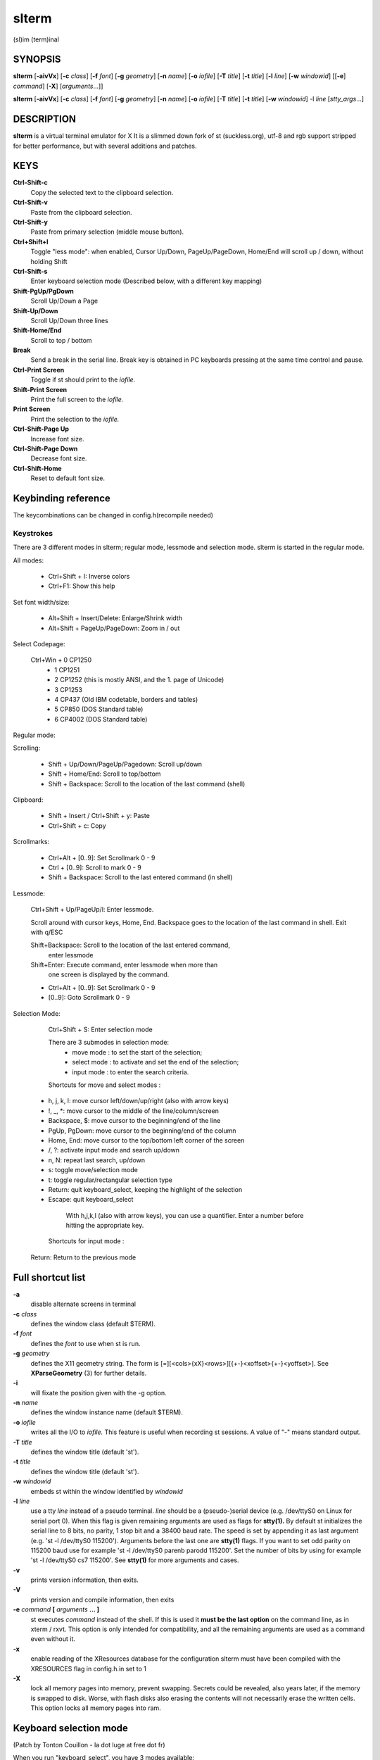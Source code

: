========
 slterm
========

(sl)im (term)inal 


SYNOPSIS
========

**slterm** [**-aivVx**] [**-c** *class*] [**-f** *font*] [**-g** *geometry*]
[**-n** *name*] [**-o** *iofile*] [**-T** *title*] [**-t** *title*]
[**-l** *line*] [**-w** *windowid*] [[**-e**] *command*] [**-X**] 
[*arguments*...]]

**slterm** [**-aivVx**] [**-c** *class*] [**-f** *font*] [**-g** *geometry*]
[**-n** *name*] [**-o** *iofile*] [**-T** *title*] [**-t** *title*]
[**-w** *windowid*] -l *line* [*stty_args*...]


DESCRIPTION
===========

**slterm** is a virtual terminal emulator for X
It is a slimmed down fork of st (suckless.org),
utf-8 and rgb support stripped for better performance,
but with several additions and patches.


KEYS
====

**Ctrl-Shift-c**
   Copy the selected text to the clipboard selection.

**Ctrl-Shift-v**
   Paste from the clipboard selection.

**Ctrl-Shift-y**
   Paste from primary selection (middle mouse button).

**Ctrl+Shift+l**
   Toggle "less mode": when enabled, Cursor Up/Down, PageUp/PageDown, Home/End
   will scroll up / down, without holding Shift

**Ctrl-Shift-s** 
   Enter keyboard selection mode
   (Described below, with a different key mapping)

**Shift-PgUp/PgDown**
   Scroll Up/Down a Page

**Shift-Up/Down**
   Scroll Up/Down three lines

**Shift-Home/End**
   Scroll to top / bottom

**Break**
   Send a break in the serial line. Break key is obtained in PC
   keyboards pressing at the same time control and pause.

**Ctrl-Print Screen**
   Toggle if st should print to the *iofile.*

**Shift-Print Screen**
   Print the full screen to the *iofile.*

**Print Screen**
   Print the selection to the *iofile.*

**Ctrl-Shift-Page Up**
   Increase font size.

**Ctrl-Shift-Page Down**
   Decrease font size.

**Ctrl-Shift-Home**
   Reset to default font size.

   
Keybinding reference
====================


The keycombinations can be changed in config.h(recompile needed)


Keystrokes 
----------

There are 3 different modes in slterm;
regular mode, lessmode and selection mode.
slterm is started in the regular mode.


All modes:

  * Ctrl+Shift + I: Inverse colors
  * Ctrl+F1:    Show this help


Set font width/size:

  * Alt+Shift + Insert/Delete:   Enlarge/Shrink width
  * Alt+Shift + PageUp/PageDown: Zoom in / out


Select Codepage:

  Ctrl+Win + 0 CP1250 
           + 1 CP1251
           + 2 CP1252 (this is mostly ANSI, and the 1. page of Unicode)
           + 3 CP1253
           + 4 CP437  (Old IBM codetable, borders and tables)
           + 5 CP850  (DOS Standard table)
           + 6 CP4002 (DOS Standard table)


Regular mode:

Scrolling:

  * Shift + Up/Down/PageUp/Pagedown: Scroll up/down
  * Shift + Home/End: Scroll to top/bottom
  * Shift + Backspace: Scroll to the location of the last command (shell)


Clipboard:

  * Shift + Insert / Ctrl+Shift + y: Paste
  * Ctrl+Shift + c: Copy 


Scrollmarks:

  * Ctrl+Alt + [0..9]: Set Scrollmark 0 - 9
  * Ctrl + [0..9]:     Scroll to mark 0 - 9
  * Shift + Backspace: Scroll to the last entered command (in shell)



Lessmode:

  Ctrl+Shift + Up/PageUp/l: Enter lessmode. 

  Scroll around with cursor keys, Home, End.
  Backspace goes to the location of the last command in shell.
  Exit with q/ESC

  Shift+Backspace: Scroll to the location of the last entered command,
    enter lessmode

  Shift+Enter: Execute command, enter lessmode when more than
    one screen is displayed by the command.

  * Ctrl+Alt + [0..9]: Set Scrollmark 0 - 9
  *            [0..9]: Goto Scrollmark 0 - 9



Selection Mode:

  Ctrl+Shift + S: Enter selection mode

  There are 3 submodes in selection mode:
    - move mode : to set the start of the selection;
    - select mode : to activate and set the end of the selection;
    - input mode : to enter the search criteria.
	

  Shortcuts for move and select modes :
 
 *    h, j, k, l:    move cursor left/down/up/right (also with arrow keys)
 *    !, _, \*:       move cursor to the middle of the line/column/screen
 *    Backspace, $:  move cursor to the beginning/end of the line
 *    PgUp, PgDown:  move cursor to the beginning/end of the column
 *    Home, End:     move cursor to the top/bottom left corner of the screen
 *    /, ?:          activate input mode and search up/down
 *    n, N:          repeat last search, up/down
 *    s:             toggle move/selection mode
 *    t:             toggle regular/rectangular selection type
 *    Return:        quit keyboard_select, keeping the highlight of the selection
 *    Escape:        quit keyboard_select
    
    With h,j,k,l (also with arrow keys), you can use a quantifier.
    Enter a number before hitting the appropriate key.
    

  Shortcuts for input mode :
 
 Return:       Return to the previous mode
 
 

Full shortcut list 
==================


====      =========              ===            ========                
Mode      Modifiers              Key            Function                 
-----------------------------------------------------------------------------
All	 Control+Alt        	 0          	 set_scrollmark 	
All	 Control+Alt        	 1          	 set_scrollmark 	
All	 Control+Alt        	 2          	 set_scrollmark 	
All	 Control+Alt        	 3          	 set_scrollmark 	
All	 Control+Alt        	 4          	 set_scrollmark 	
All	 Control+Alt        	 5          	 set_scrollmark 	
All	 Control+Alt        	 6          	 set_scrollmark 	
All	 Control+Alt        	 7          	 set_scrollmark 	
All	 Control+Alt        	 8          	 set_scrollmark 	
All	 Control+Alt        	 9          	 set_scrollmark 	
All	 Control+Alt        	 Return     	 enterscroll 	
All	 Control+Shift      	 C          	 clipcopy 	
All	 Control+Shift      	 Down       	 lessmode_toggle 	
All	 Control+Shift      	 Home       	 lessmode_toggle 	
All	 Control+Shift      	 I          	 inverse_screen 	
All	 Control+Shift      	 L          	 lessmode_toggle 	
All	 Control+Shift      	 Num_Lock   	 numlock 	
All	 Control+Shift      	 Page_Down  	 lessmode_toggle 	
All	 Control+Shift      	 Page_Up    	 lessmode_toggle 	
All	 Control+Shift      	 S          	 keyboard_select 	
All	 Control+Shift      	 Up         	 lessmode_toggle 	
All	 Control+Shift      	 V          	 clippaste 	
All	 Control+Shift      	 Y          	 selpaste 	
All	 All                	 Break      	 sendbreak 	
All	 All                	 Print      	 printsel 	
All	 All                	 Scroll_Lock 	 lessmode_toggle 	
All	 Control            	 0          	 scrollmark 	
All	 Control            	 1          	 scrollmark 	
All	 Control            	 2          	 scrollmark 	
All	 Control            	 3          	 scrollmark 	
All	 Control            	 4          	 scrollmark 	
All	 Control            	 5          	 scrollmark 	
All	 Control            	 6          	 scrollmark 	
All	 Control            	 7          	 scrollmark 	
All	 Control            	 8          	 scrollmark 	
All	 Control            	 9          	 scrollmark 	
All	 Control            	 F1         	 showhelp 	
All	 Control            	 Print      	 toggleprinter 	
All	 Control+Win        	 0          	 set_charmap 	
All	 Control+Win        	 1          	 set_charmap 	
All	 Control+Win        	 2          	 set_charmap 	
All	 Control+Win        	 3          	 set_charmap 	
All	 Control+Win        	 4          	 set_charmap 	
All	 Control+Win        	 5          	 set_charmap 	
All	 Control+Win        	 6          	 set_charmap 	
All	 Control+Win        	 7          	 set_charmap 	
All	 Control+Win        	 8          	 set_charmap 	
All	 Control+Win        	 9          	 set_charmap 	
All	 Shift              	 BackSpace  	 retmark 	
All	 Shift              	 Down       	 kscrolldown 	
All	 Shift              	 End        	 scrolltobottom 	
All	 Shift              	 Home       	 scrolltotop 	
All	 Shift              	 Insert     	 selpaste 	
All	 Shift              	 Page_Down  	 kscrolldown 	
All	 Shift              	 Page_Up    	 kscrollup 	
All	 Shift              	 Print      	 printscreen 	
All	 Shift              	 Return     	 enterscroll 	
All	 Shift              	 Up         	 kscrollup 	
All	 Shift+Alt          	 Delete     	 set_fontwidth 	
All	 Shift+Alt          	 End        	 set_fontwidth 	
All	 Shift+Alt          	 Home       	 zoomreset 	
All	 Shift+Alt          	 Insert     	 set_fontwidth 	
All	 Shift+Alt          	 Page_Down  	 zoom 	
All	 Shift+Alt          	 Page_Up    	 zoom 	
Help	 All                	 ALL_KEYS   	 dummy 	
Help	 All                	 Escape     	 showhelp 	
Help	 All                	 q          	 showhelp 	
Less	 All                	 0          	 scrollmark 	
Less	 All                	 1          	 scrollmark 	
Less	 All                	 2          	 scrollmark 	
Less	 All                	 3          	 scrollmark 	
Less	 All                	 4          	 scrollmark 	
Less	 All                	 5          	 scrollmark 	
Less	 All                	 6          	 scrollmark 	
Less	 All                	 7          	 scrollmark 	
Less	 All                	 8          	 scrollmark 	
Less	 All                	 9          	 scrollmark 	
Less	 All                	 BackSpace  	 retmark 	
Less	 All                	 Down       	 kscrolldown 	
Less	 All                	 End        	 scrolltobottom 	
Less	 All                	 Escape     	 lessmode_toggle 	
Less	 All                	 Home       	 scrolltotop 	
Less	 All                	 Page_Down  	 kscrolldown 	
Less	 All                	 Page_Up    	 kscrollup 	
Less	 All                	 Up         	 kscrollup 	
Less	 All                	 q          	 lessmode_toggle 	
Less	 Shift              	 Return     	 lessmode_toggle 	



OPTIONS
=======

**-a**
   disable alternate screens in terminal

**-c** *class*
   defines the window class (default $TERM).

**-f** *font*
   defines the *font* to use when st is run.

**-g** *geometry*
   defines the X11 geometry string. The form is
   [=][<cols>{xX}<rows>][{+-}<xoffset>{+-}<yoffset>]. See
   **XParseGeometry** (3) for further details.

**-i**
   will fixate the position given with the -g option.

**-n** *name*
   defines the window instance name (default $TERM).

**-o** *iofile*
   writes all the I/O to *iofile.* This feature is useful when recording
   st sessions. A value of "-" means standard output.

**-T** *title*
   defines the window title (default 'st').

**-t** *title*
   defines the window title (default 'st').

**-w** *windowid*
   embeds st within the window identified by *windowid*

**-l** *line*
   use a tty *line* instead of a pseudo terminal. *line* should be a
   (pseudo-)serial device (e.g. /dev/ttyS0 on Linux for serial port 0).
   When this flag is given remaining arguments are used as flags for
   **stty(1).** By default st initializes the serial line to 8 bits, no
   parity, 1 stop bit and a 38400 baud rate. The speed is set by
   appending it as last argument (e.g. 'st -l /dev/ttyS0 115200').
   Arguments before the last one are **stty(1)** flags. If you want to
   set odd parity on 115200 baud use for example 'st -l /dev/ttyS0
   parenb parodd 115200'. Set the number of bits by using for example
   'st -l /dev/ttyS0 cs7 115200'. See **stty(1)** for more arguments and
   cases.

**-v**
   prints version information, then exits.

**-V** 
   prints version and compile information, then exits

**-e** *command* **[** *arguments* **... ]**
   st executes *command* instead of the shell. If this is used it **must
   be the last option** on the command line, as in xterm / rxvt. This
   option is only intended for compatibility, and all the remaining
   arguments are used as a command even without it.

**-x**
   enable reading of the XResources database for the configuration
   slterm must have been compiled with the XRESOURCES flag in config.h.in set to 1
   
**-X**
   lock all memory pages into memory, prevent swapping.
   Secrets could be revealed, also years later, if the memory
   is swapped to disk. Worse, with flash disks also erasing
   the contents will not necessarily erase the written cells.
   This option locks all memory pages into ram.


Keyboard selection mode
=======================

(Patch by Tonton Couillon - la dot luge at free dot fr)
   
When you run "keyboard\_select", you have 3 modes available:

  - move mode:    to set the start of the selection;
  - select mode:  to activate and set the end of the selection;
  - input mode:   to enter the search criteria.

Shortcuts for move and select modes:
    
(TODO: update keys)   
:h, j, k, l:      move cursor left/down/up/right (also with arrow keys)
:!, _, \*:        move cursor to the middle of the line/column/screen
:Backspace, $:    move cursor to the beginning/end of the line
:Home,end:        move cursor to the beginning/end of the row
:PgUp,PgDown:     move cursor to the top/bottom of the screen
:/, ?:            activate input mode and search up/down
:n, N:            repeat last search, up/down
:s,v:             toggle move/selection mode
:y:               highlight current line and enter selectmode

selectmode:
:t:               toggle regular/rectangular selection type
:Return,y:        quit keyboard_select, keeping the highlight of the selection
:Escape:          quit keyboard_select
 
      

With h,j,k,l (also with arrow keys), you can use a quantifier. Enter a
number before hitting the appropriate key.

Shortcuts for input mode:

Return:       Return to the previous mode



CUSTOMIZATION
=============

**slterm** can be customized by editing config.make and src/config.h,
afterwards (re)compiling the source code, or by editing the Xresources init files and 
compiling slterm with Xresources enabled.

AUTHORS
=======

(2020-2024) Michael (misc147), www.github.com/michael105

The code is based on st, the suckless terminal emulator,
fetched from git 1.1.2020.

The patches to st had been provided by: 

Tonton Couillon,
Jochen Sprickerhof
M Farkas-Dyck
Ivan Tham
Ori Bernstein
Matthias Schoth
Laslo Hunhold
Paride Legovini
Lorenzo Bracco
variable for config)
Kamil Kleban
Avi Halachmi
Jacob Prosser
Augusto Born de Oliveira
Kai Hendry
Laslo Hunhold
Matthew Parnell
Doug Whiteley
Aleksandrs Stier
Devin J. Pohly
Sai Praneeth Reddy
 


LICENSE
=======

MIT, see the LICENSE file for the terms of redistribution.

SEE ALSO
========

**tabbed**\ (1), **utmp**\ (1), **stty**\ (1)

BUGS
====

See the README in the distribution.
